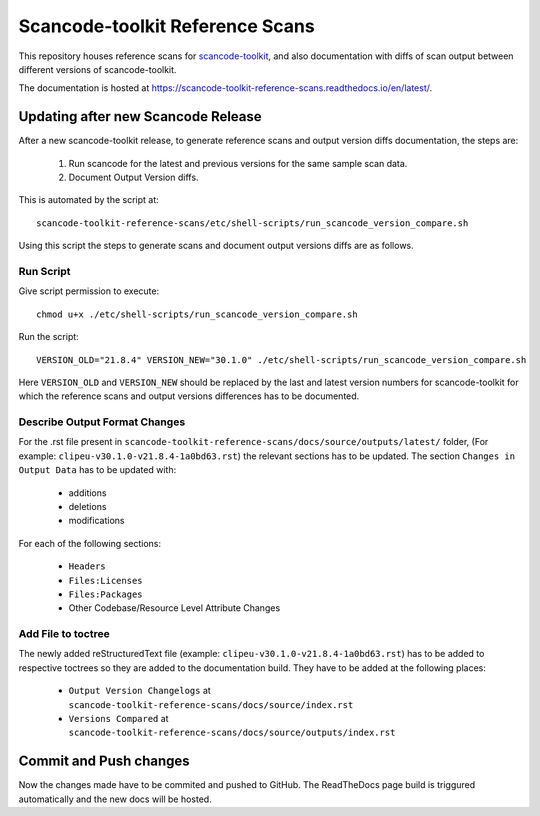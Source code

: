 Scancode-toolkit Reference Scans
================================

This repository houses reference scans for `scancode-toolkit <https://github.com/nexB/scancode-toolkit>`_,
and also documentation with diffs of scan output between different versions of scancode-toolkit.

The documentation is hosted at https://scancode-toolkit-reference-scans.readthedocs.io/en/latest/.

Updating after new Scancode Release
-----------------------------------

After a new scancode-toolkit release, to generate reference scans and output version diffs
documentation, the steps are:

    1. Run scancode for the latest and previous versions for the same sample scan data.
    2. Document Output Version diffs.

This is automated by the script at::

    scancode-toolkit-reference-scans/etc/shell-scripts/run_scancode_version_compare.sh

Using this script the steps to generate scans and document output versions diffs are as follows.

Run Script
^^^^^^^^^^

Give script permission to execute::

    chmod u+x ./etc/shell-scripts/run_scancode_version_compare.sh

Run the script::

    VERSION_OLD="21.8.4" VERSION_NEW="30.1.0" ./etc/shell-scripts/run_scancode_version_compare.sh

Here ``VERSION_OLD`` and ``VERSION_NEW`` should be replaced by the last and latest version numbers
for scancode-toolkit for which the reference scans and output versions differences has to be
documented.

Describe Output Format Changes
^^^^^^^^^^^^^^^^^^^^^^^^^^^^^^

For the .rst file present in ``scancode-toolkit-reference-scans/docs/source/outputs/latest/``
folder, (For example: ``clipeu-v30.1.0-v21.8.4-1a0bd63.rst``) the relevant sections
has to be updated. The section ``Changes in Output Data`` has to be updated with:

    - additions
    - deletions
    - modifications
    
For each of the following sections:

    - ``Headers``
    - ``Files:Licenses``
    - ``Files:Packages``
    - Other Codebase/Resource Level Attribute Changes

Add File to toctree
^^^^^^^^^^^^^^^^^^^

The newly added reStructuredText file (example: ``clipeu-v30.1.0-v21.8.4-1a0bd63.rst``)
has to be added to respective toctrees so they are added to the documentation build.
They have to be added at the following places:

    - ``Output Version Changelogs`` at ``scancode-toolkit-reference-scans/docs/source/index.rst``
    - ``Versions Compared`` at ``scancode-toolkit-reference-scans/docs/source/outputs/index.rst``

Commit and Push changes
-----------------------

Now the changes made have to be commited and pushed to GitHub. The ReadTheDocs page build is
triggured automatically and the new docs will be hosted.
